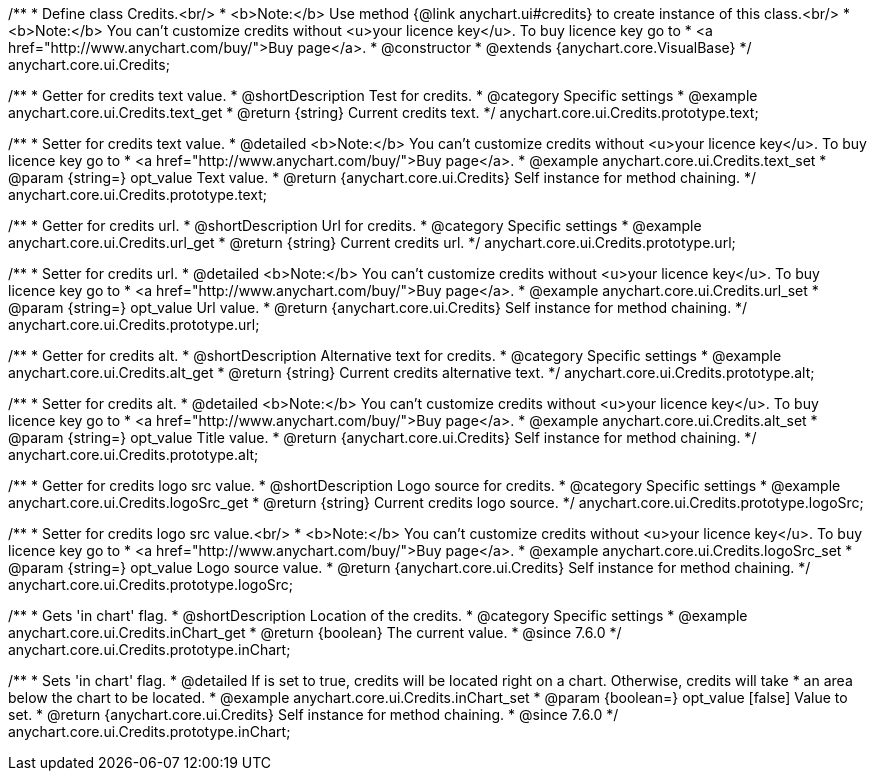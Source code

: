 /**
 * Define class Credits.<br/>
 * <b>Note:</b> Use method {@link anychart.ui#credits} to create instance of this class.<br/>
 * <b>Note:</b> You can't customize credits without <u>your licence key</u>. To buy licence key go to
 * <a href="http://www.anychart.com/buy/">Buy page</a>.
 * @constructor
 * @extends {anychart.core.VisualBase}
 */
anychart.core.ui.Credits;


//----------------------------------------------------------------------------------------------------------------------
//
//  anychart.core.ui.Credits.prototype.text
//
//----------------------------------------------------------------------------------------------------------------------

/**
 * Getter for credits text value.
 * @shortDescription Test for credits.
 * @category Specific settings
 * @example anychart.core.ui.Credits.text_get
 * @return {string} Current credits text.
 */
anychart.core.ui.Credits.prototype.text;

/**
 * Setter for credits text value.
 * @detailed <b>Note:</b> You can't customize credits without <u>your licence key</u>. To buy licence key go to
 * <a href="http://www.anychart.com/buy/">Buy page</a>.
 * @example anychart.core.ui.Credits.text_set
 * @param {string=} opt_value Text value.
 * @return {anychart.core.ui.Credits} Self instance for method chaining.
 */
anychart.core.ui.Credits.prototype.text;


//----------------------------------------------------------------------------------------------------------------------
//
//  anychart.core.ui.Credits.prototype.url
//
//----------------------------------------------------------------------------------------------------------------------

/**
 * Getter for credits url.
 * @shortDescription Url for credits.
 * @category Specific settings
 * @example anychart.core.ui.Credits.url_get
 * @return {string} Current credits url.
 */
anychart.core.ui.Credits.prototype.url;

/**
 * Setter for credits url.
 * @detailed <b>Note:</b> You can't customize credits without <u>your licence key</u>. To buy licence key go to
 * <a href="http://www.anychart.com/buy/">Buy page</a>.
 * @example anychart.core.ui.Credits.url_set
 * @param {string=} opt_value Url value.
 * @return {anychart.core.ui.Credits} Self instance for method chaining.
 */
anychart.core.ui.Credits.prototype.url;


//----------------------------------------------------------------------------------------------------------------------
//
//  anychart.core.ui.Credits.prototype.alt
//
//----------------------------------------------------------------------------------------------------------------------

/**
 * Getter for credits alt.
 * @shortDescription Alternative text for credits.
 * @category Specific settings
 * @example anychart.core.ui.Credits.alt_get
 * @return {string} Current credits alternative text.
 */
anychart.core.ui.Credits.prototype.alt;

/**
 * Setter for credits alt.
 * @detailed <b>Note:</b> You can't customize credits without <u>your licence key</u>. To buy licence key go to
 * <a href="http://www.anychart.com/buy/">Buy page</a>.
 * @example anychart.core.ui.Credits.alt_set
 * @param {string=} opt_value Title value.
 * @return {anychart.core.ui.Credits} Self instance for method chaining.
 */
anychart.core.ui.Credits.prototype.alt;


//----------------------------------------------------------------------------------------------------------------------
//
//  anychart.core.ui.Credits.prototype.logoSrc
//
//----------------------------------------------------------------------------------------------------------------------

/**
 * Getter for credits logo src value.
 * @shortDescription Logo source for credits.
 * @category Specific settings
 * @example anychart.core.ui.Credits.logoSrc_get
 * @return {string} Current credits logo source.
 */
anychart.core.ui.Credits.prototype.logoSrc;

/**
 * Setter for credits logo src value.<br/>
 * <b>Note:</b> You can't customize credits without <u>your licence key</u>. To buy licence key go to
 * <a href="http://www.anychart.com/buy/">Buy page</a>.
 * @example anychart.core.ui.Credits.logoSrc_set
 * @param {string=} opt_value Logo source value.
 * @return {anychart.core.ui.Credits} Self instance for method chaining.
 */
anychart.core.ui.Credits.prototype.logoSrc;


//----------------------------------------------------------------------------------------------------------------------
//
//  anychart.core.ui.Credits.prototype.inChart
//
//----------------------------------------------------------------------------------------------------------------------

/**
 * Gets 'in chart' flag.
 * @shortDescription Location of the credits.
 * @category Specific settings
 * @example anychart.core.ui.Credits.inChart_get
 * @return {boolean} The current value.
 * @since 7.6.0
 */
anychart.core.ui.Credits.prototype.inChart;

/**
 * Sets 'in chart' flag.
 * @detailed If is set to true, credits will be located right on a chart. Otherwise, credits will take
 * an area below the chart to be located.
 * @example anychart.core.ui.Credits.inChart_set
 * @param {boolean=} opt_value [false] Value to set.
 * @return {anychart.core.ui.Credits} Self instance for method chaining.
 * @since 7.6.0
 */
anychart.core.ui.Credits.prototype.inChart;

